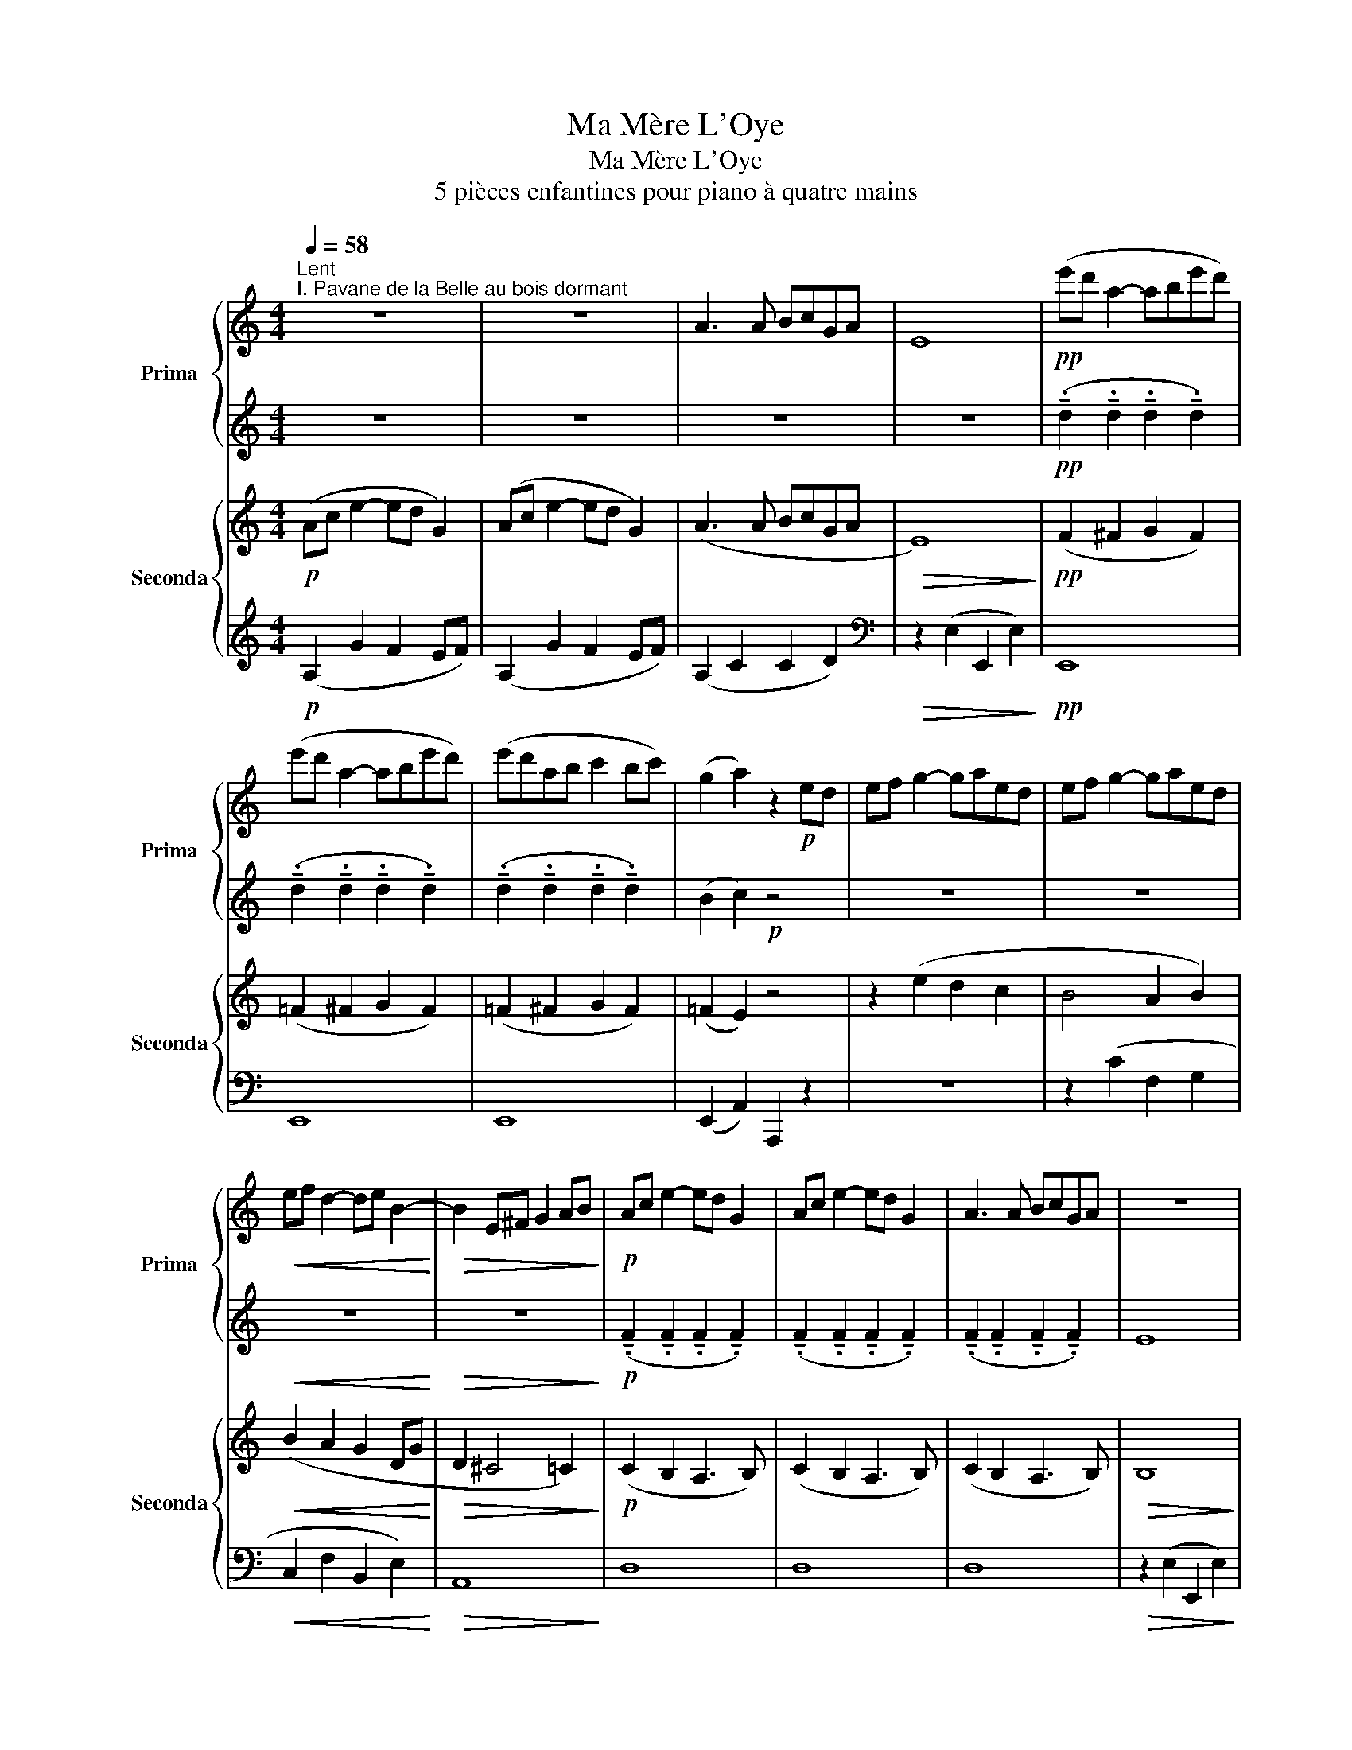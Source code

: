 X:1
T:Ma Mère L'Oye
T:Ma Mère L'Oye
T:5 pièces enfantines pour piano à quatre mains
%%score { 1 | 2 } { 3 | ( 4 5 ) }
L:1/8
Q:1/4=58
M:4/4
K:C
V:1 treble nm="Prima" snm="Prima"
V:2 treble 
V:3 treble nm="Seconda" snm="Seconda"
V:4 treble 
V:5 treble 
V:1
"^Lent""^I. Pavane de la Belle au bois dormant" z8 | z8 | A3 A BcGA | E8 |!pp! (e'd' a2- abe'd') | %5
 (e'd' a2- abe'd') | (e'd'ab c'2 bc') | (g2 a2) z2!p! ed | ef g2- gaed | ef g2- gaed | %10
!<(! ef d2- de B2-!<)! |!>(! B2 E^F G2 AB!>)! |!p! Ac e2- ed G2 | Ac e2- ed G2 | A3 A BcGA | z8 | %16
!pp! (e'd' a2- abe'd') | (e'd' a2- abe'd') | (e'd'ab c'2 bc') | (g4 !fermata!a2) z2 |] %20
[K:Eb][M:2/4][Q:1/4=66]"^Très modéré""^II. Petit Poucet""^Il croyait trouver aisément son chemin par le moyen de son pain qu'il avait semé\npartout où il avait passé; mais il fut bien surpris lorsqu'il n'en put retrouver une\nseule miette: les oiseaux étaient venus qui avaient tout mangé. (Ch. Perrault)" z4 | %21
[M:3/4] z6 |[M:4/4] z8 |[M:5/4] EFG=A=Bc!pp! d"_un peu en dehors et bien\nexpressif"(g=ab | %24
[M:3/4] g2 fg cd |[M:2/4] fe dc | B2 cd | dc c2) | z (g =ab |[M:3/4] g2 fg cd |[M:2/4] e2 B2) | %31
!p! (B2 GB | G2 EF | Gc B2-) | B(c G2 | FG EF | (3Gdc!<(! B2-!<)! | Bc dg |!mf! f4-) | %39
[M:3/4] f(g e2 dc |[M:2/4] f4- |!>(! fg ec)!>)! |!pp! z (g _a!courtesy!_b |[M:3/4] g2 fg cd- | %44
[M:2/4] d)(G AB |[M:3/4] G2 FG CD) |[M:2/4][K:bass] z!pp! (G,!<(! _A,B,!<)! | DB, CD | FD EF | %49
[K:treble] AG AB | dc de | gf ab |!f! d')"_très expressif"(c' d'e' | (3d'c'b .g)(b | %54
!>(! g2 f2-)!>)! |[M:3/4]!<(! fg!>(! ba (fc)!<)!!>)! |[M:2/4] e2 c2- | c4 | z4 |!p! z4 | z4 | z4 | %62
 z4 | z4 |!<(! z4!<)! |!<(! z4!<)! |!mf! z4 |[M:3/4] z6 |[M:2/4] z4 |!>(! z4!>)! | %70
 z!pp!!8va(!{/^g''} .=a''{/g''} .a''{/g''}.a''!8va)! |[M:3/4]!pp! z6 | %72
[M:2/4] z!pp!!8va(!{/^g''} .=a''{/g''} .a''{/g''}.a''!8va)! |[M:3/4] z6!pp! | %74
[M:2/4] z!pp! (D!<(! E!courtesy!=F!<)! | =A)(F GA | c)(=A Bc | e)(d ef | =a)!>(!(g a=b!>)! | %79
 d')!pp!"^expressif"!8va(!(g' =a'b'!8va)! |[M:3/4]!8va(! g'2 f'g' c'd'!8va)! | %81
[M:2/4]!8va(! f'e' d'c')!8va)! |!<(! (b2 c'd'!<)! |!>(! d'c' bg)!>)! |!<(! (b2 c'd'!<)! | %85
!>(! d'c' gb)!>)! |!>(! (g3 c)!>)! |!>(! (g3 c)!>)! |!>(! (d3 G)!>)! |!>(! (d3 G)!>)! | %90
!>(! (d4!>)! | c2 G2 | G4-) | G4 | z4 |[M:3/4] z6 |[M:4/4] z8 | %97
[M:5/4] z4 z2!pp!"^Un peu retenu" z4 |[M:2/4] !fermata![c'g']4 |] %99
[K:F#][M:2/4][K:treble][Q:1/4=116]"^Mouvt de Marche""^III. Laideronnette, Impératrice des Pagodes" z4 | %100
 z4 | z4 | z4 | z4 | z4 | z4 | z4 |!pp! (f'/d'/c'/d'/ af'/c'/) | .d'.d' (f'/d'/c'/d'/ | %109
 a/d'/f'/d'/ .d')(f'/d'/ | c'/d'/a/c'/ g/a/f/g/) | z g/a/ c'/d'/g/a/ | z f/g/ a/c'/f/g/ | %113
 z d/f/ g/a/d/g/ | z z (f'/d'/c'/d'/ | af'/c'/ .d').d' | (f'/d'/c'/d'/ a/d'/f'/c'/ | %117
 .d')f'/d'/!<(! c'/d'/a/c'/!<)! | g/a/f/g/ d/f/c/d/ |!mf! z!>(! d/f/ g/a/d/f/!>)! | %120
 z c/d/ f/g/c/d/ | z d/c/ d/f/A/d/ |!f! z/ z/ z/ z/ z/ z/ z/ z/ | %123
!pp! z/ z/!8va(! [f''g'']/ z/ [f''g'']/ z/ [f''g'']/ z/!8va)! |!f! z/ z/ z/ z/ z/ z/ z/ z/ | %125
!pp! z/ z/!8va(! [f''g'']/ z/ [f''g'']/ z/ [f''g'']/ z/!8va)! | %126
!f! z/ z/!>(! z/ z/ z/ z/ z/ z/!>)! | z/ z/ z/ z/ z/ z/ z/ z/ | z4 | z4 |] %130
V:2
 z8 | z8 | z8 | z8 |!pp! (!tenuto!.d2 !tenuto!.d2 !tenuto!.d2 !tenuto!.d2) | %5
 (!tenuto!.d2 !tenuto!.d2 !tenuto!.d2 !tenuto!.d2) | %6
 (!tenuto!.d2 !tenuto!.d2 !tenuto!.d2 !tenuto!.d2) | (B2 c2)!p! z4 | z8 | z8 |!<(! z8!<)! | %11
!>(! z8!>)! |!p! (!tenuto!.F2 !tenuto!.F2 !tenuto!.F2 !tenuto!.F2) | %13
 (!tenuto!.F2 !tenuto!.F2 !tenuto!.F2 !tenuto!.F2) | %14
 (!tenuto!.F2 !tenuto!.F2 !tenuto!.F2 !tenuto!.F2) | E8 | %16
!pp! (!tenuto!.d2 !tenuto!.d2 !tenuto!.d2 !tenuto!.d2) | %17
 (!tenuto!.d2 !tenuto!.d2 !tenuto!.d2 !tenuto!.d2) | %18
 (!tenuto!.d2 !tenuto!.d2 !tenuto!.d2 !tenuto!.d2) | (B4 !fermata!c2) z2 |][K:Eb][M:2/4] z4 | %21
[M:3/4] z6 |[M:4/4] z8 |[M:5/4] z4 z2!pp! z4 |[M:3/4] z6 |[M:2/4] z4 | z4 | z4 | z4 |[M:3/4] z6 | %30
[M:2/4] z4 |!p! z4 | z4 | z4 | z4 | z4 | z4 | z4 |!mf! z4 |[M:3/4] z6 |[M:2/4] z4 |!>(! z4!>)! | %42
!pp! z (d ef |[M:3/4] d^c =c=B _B=A) |[M:2/4] z (D EF |[M:3/4] D^C =C=B, _B,=A,) | %46
[M:2/4][K:bass] z!pp! F,2!<(! F,-!<)! | F, A,2 C- | C C2 E- | E[K:treble] F2 (G- | GA Bc | de fg | %52
!f! a)(g b2 | g2 .e)(e- |!>(! ee de!>)! |[M:3/4]!<(! cd!>(! e2 dA-!<)!!>)! |[M:2/4] AB AG | %57
 FG FE) | z4 |!p! (E2 CE | C2 A,B, | CF (E2-) | EF C2 | B,C A,B, | (3CG!<(!F E2-!<)! | %65
!<(! EF Gc!<)! |!mf! B4-) |[M:3/4] B(c A2 GF |[M:2/4] B4-) |!>(! B(c AF)!>)! |!pp! z4 | %71
[M:3/4] z2 z/!pp! !tenuto!.!courtesy!=f/!tenuto!.d z/ !tenuto!.f/!tenuto!.d |[M:2/4]!pp! z4 | %73
[M:3/4] z2 z/!pp! !tenuto!.!courtesy!=f/!tenuto!.d z/ !tenuto!.f/!tenuto!.d | %74
[M:2/4] z!pp!!<(! (C2 E-!<)! | E) (E2 G- | G) (G2 B- | B) (c2 e | =e!>(! f3)!>)! | g!pp!(e fg | %80
[M:3/4] ed cd =A=B |[M:2/4] c_B _AG) |!<(! (FG AB!<)! |!>(! [EG]4)!>)! |!<(! (FG AB!<)! | %85
!>(! [EG]4)!>)! |!>(! [EG]4!>)! |!>(! [EG]4!>)! |!>(! E4!>)! |!>(! E4!>)! |!>(! E4-!>)! | E4 | %92
 E4- | E4 | z4 |[M:3/4] z6 |[M:4/4] z8 |[M:5/4] EFG=A=Bc!pp! d(g=ab |[M:2/4] !fermata!g4) |] %99
[K:F#][M:2/4][K:treble] z4 | z4 | z4 | z4 | z2 CD | FG Ad | CD FG | Ad CD |!pp! z4 | z4 | z4 | z4 | %111
 .d z z2 | .d z z2 | .d z z2 | .f.f z2 | z4 | z4 | z4 | z4 |!mf! .A!>(! z z2!>)! | .A z z2 | %121
 .A z z2 |!f! .c[gc'] z [gc'] |!pp! z/ ([c'd']/ z/ [c'd']/ z/ [c'd']/ z/ [c'd']/) | %124
!f! z [gc'] z [gc'] |!pp! z/ ([c'd']/ z/ [d'e']/ z/ [d'e']/ z/ [d'e']/) | %126
!f! z!>(! [gc'] z [gc']!>)! | z c z c | z4 | z4 |] %130
V:3
!p! (Ac e2- ed G2) | (Ac e2- ed G2) | (A3 A BcGA |!>(! E8)!>)! |!pp! (F2 ^F2 G2 F2) | %5
 (=F2 ^F2 G2 F2) | (=F2 ^F2 G2 F2) | (=F2 E2) z4 | z2 (e2 d2 c2 | B4 A2 B2) | %10
!<(! (B2 A2 G2 DG!<)! |!>(! D2 ^C4 =C2)!>)! |!p! (C2 B,2 A,3 B,) | (C2 B,2 A,3 B,) | %14
 (C2 B,2 A,3 B,) |!>(! B,8!>)! |!pp! (F2 ^F2 G2 F2) | (=F2 ^F2 G2 F2) | (=F2 ^F2 G2 F2) | %19
 (=F4 !fermata!E2) z2 |][K:Eb][M:2/4]!pp! G=A =BD |[M:3/4] EF G=A =Bc |[M:4/4] DEFG =A=Bcd | %23
[M:5/4] EFG=A=Bc defg |[M:3/4] ed cd =A=B |[M:2/4] c_B _AG | FG AF | GA GF | Ee fg | %29
[M:3/4] ed cd AB |[M:2/4]!p! GA GF | GF EF | ED CD | EF GA | GF ED | ED CD | EF!<(! GA!<)! | %37
 GA Bc |!mf! de dc |[M:3/4] de c2 BA |[M:2/4] de dc |!>(! dc BA!>)! |!pp! G=B cd | %43
[M:3/4] =B_B =A_A G^F |[M:2/4][K:bass] z =B, CD |[M:3/4] =B,_B, =A,_A, G,^F, | %46
[M:2/4]!pp! z!<(! =B,, C,D,!<)! |!<(! F,D, E,F,!<)! |!<(! A,F, G,A,!<)! |!<(! C=B, CD!<)! | %50
[K:treble]!<(! EF GA!<)! |!<(! Bc de!<)! |!f! fe fg | e2 .c!>(!c-!>)! |!>(! cc Bc!>)! | %55
[M:3/4]!<(! AB c2!>(! BF-!<)!!>)! |[M:2/4]!>(! FG FE!>)! | DE DC | DE DC |[K:bass]!p! CB, A,B, | %60
 A,G, F,G, | A,B, C_D | CB, A,G, | A,G, F,G, | A,B,!<(! C_D!<)! |!<(! C_D EF!<)! | %66
[K:treble]!mf! GA GF |[M:3/4] GA F2 E_D |[M:2/4] GA GF | GF E_D |[K:bass]!p! z D _E!courtesy!=F | %71
[M:3/4] D2 CD B,C |[M:2/4] z D EF |[M:3/4] D2 CD B,C |[M:2/4] =F,!pp!^F,!<(! G,=A,!<)! | %75
!<(! C=A, B,C!<)! |!<(! EC DE!<)! |[K:treble]!<(! G^F G=A!<)! |!<(! c!>(!=B cd!<)!!>)! | %79
 e!pp!c de |[M:3/4] cB !courtesy!_A!courtesy!_B FG |[M:2/4] !courtesy!_AG FE |!<(! DE FG!<)! | %83
!>(! DC B,G,!>)! |!<(! DE FG!<)! |!>(! DC G,B,!>)! | A,=A, B,A, | _A,=A, B,A, | _A,=A, B,A, | %89
 _A,=A, B,A, |!>(! _A,=A, B,A,!>)! |!>(! _A,=A, B,B,!>)! |!>(! _A,=A, B,G,!>)! | %93
!>(! _A,=A, B,=B,!>)! |!pp! G=A =BD |[M:3/4] EF GA =Bc |[M:4/4] DEFG =A=Bcd | %97
[M:5/4] EFG=A=Bc defg |[M:2/4] !fermata!=e4 |][K:F#][M:2/4][K:treble] z4!pp! | [GA]2 z2 | %101
 [cd]2 z2 | [GA]2 z2 | [cd]2 z [GA] | z [cd] z [cd] | z [GA] z [cd] | z [cd] z [GA] | %107
 z [cd] z [cd] | z [GA] z [cd] | z [cd] z [GA] | z [AB] z [cd] | z B [FG] z | z B [FG] z | %113
 z B [FG] z | z [GA] z [cd] | z [cd] z [GA] | z [cd] z [cd] | z!<(! [GA] z [cd]!<)! | z c z2 | %119
!mf! z!>(! F [CD] z!>)! | z F [CD] z | z F [CD] z |!f! z c z c |!p! z [Bf] z [Bf] |!f! z c z c | %125
!p! z [Bf] z [Bf] |!f! z!>(! c z c!>)! | z G z G | z G z G | z G z G |] %130
V:4
!p! (A,2 G2 F2 EF) | (A,2 G2 F2 EF) | (A,2 C2 C2 D2) |[K:bass]!>(! z2 (E,2 E,,2 E,2)!>)! | %4
!pp! E,,8 | E,,8 | E,,8 | (E,,2 A,,2) A,,,2 z2 | z8 | z2 (C2 F,2 G,2 |!<(! C,2 F,2 B,,2 E,2)!<)! | %11
!>(! A,,8!>)! | D,8 | D,8 | D,8 |!>(! z2 (E,2 E,,2 E,2)!>)! |!pp! E,,8 | E,,8 | E,,8 | %19
 z2 (E,,2 !fermata!A,,,2) z2 |][K:Eb][M:2/4][K:treble]!pp! EF G=B, |[M:3/4] CD EF G_A | %22
[M:4/4] =B,CDE FG=A=B |[M:5/4] CDEFG=A =Bcde |[M:3/4] c_B _AB FA |[M:2/4] _AG FE | DE FD | EF ED | %28
 Cc de |[M:3/4] cB AB FB, |[M:2/4]!p! EF ED | ED CD | CB, A,B, | CD EF | ED CB, | CB, A,B, | %36
 CD!<(! EF!<)! | EF GA |!mf! Bc BA |[M:3/4] Bc GA FE |[M:2/4] Bc BA |!>(! BA GE!>)! | %42
[K:bass]!pp! G,4- |[M:3/4] G,6 |[M:2/4] G,4 |[M:3/4] G,4 G,2 |[M:2/4]!pp! G,,4- |!<(! G,,4-!<)! | %48
!<(! G,,4!<)! |!<(! G,,4!<)! |!<(! G,4!<)! |[K:treble]!<(! G4!<)! |!f! z c de | (3dcB .G!>(!B!>)! | %54
!>(! G2 F2-!>)! |[M:3/4]!<(! FG BA!>(! FC!<)!!>)! |[M:2/4]!>(! E2 C2!>)! | z4 |[K:bass] B,C B,A,- | %59
!p! A,G, F,G, | F,E, _D,E, | F,G, A,B, | A,G, F,E, | F,E, _D,E, | F,G,!<(! A,B,!<)! | %65
!<(! A,B, C_D!<)! |[K:treble]!mf! EF E_D |[M:3/4] EF C_D B,A, |[M:2/4] EF E_D | E_D CA, | %70
[K:bass]!p! z ^F, G,=A, |[M:3/4] ^F,B, =A,^G, =G,F, |[M:2/4] =F,^F, G,=A, | %73
[M:3/4] ^F,B, =A,^G, =G,F, |[M:2/4] z!pp!!<(! D,,3-!<)! |!<(! D,,4-!<)! |!<(! D,, D,,3-!<)! | %77
!<(! D,,4!<)! |!<(!!>(! G,,,4!<)!!>)! | z!pp! B,, =C,D, |[M:3/4] B,,2 A,,B,, E,,F,, | %81
[M:2/4] A,,G,, F,,E,, |!<(! D,,2 E,,F,,!<)! |!>(! z4!>)! |!<(! D,,2 E,,F,,!<)! |!>(! z4!>)! | %86
[K:bass] F,,2 C,2 | F,,2 C,2 | F,,2 C,2 | F,,2 C,2 |!>(! F,,4-!>)! |!>(! F,,4!>)! |!>(! C,,4-!>)! | %93
!>(! C,,4!>)! |[K:treble]!pp! EF G=B, |[M:3/4] CD EF G_A |[M:4/4] =B,CDE FG=A=B | %97
[M:5/4] CDEFG=A =Bcde |[M:2/4] !fermata!c4 |][K:F#][M:2/4][K:treble] z2!pp! CD- | D2 FG- | G2 CD- | %102
 D2 FG- | G2 CD | FG A z | (CD) FG | A z (CD) | FG A z | (CD) FG | A z CD | FG A z | (C z z D) | %112
 (C z z D) | (C z z D) | CE FG | A z CD | FG A z | C!<(!D FG!<)! | A z (CD) | %119
!mf! (G,!>(! z z A,)!>)! | (G, z z A,) | (G, z z A,) |!f! [CG] z [CG] z |!p! [B,F] z [B,F] z | %124
!f! [CG] z [CG] z |!p! [B,F] z [B,F] z |!f! [CG]!>(! z [CG] z!>)! | C z C z | C z C z | C z C z |] %130
V:5
 x8 | x8 | x8 |[K:bass] x8 | x8 | x8 | x8 | x8 | x8 | x8 | x8 | x8 | x8 | x8 | x8 | x8 | x8 | x8 | %18
 x8 | x8 |][K:Eb][M:2/4][K:treble] x4 |[M:3/4] x6 |[M:4/4] x8 |[M:5/4] x10 |[M:3/4] x6 | %25
[M:2/4] x4 | x4 | x4 | x4 |[M:3/4] x6 |[M:2/4] x4 | x4 | x4 | E,4 | x4 | x4 | E,4 | x4 | x4 | %39
[M:3/4] x6 |[M:2/4] x4 | x4 |[K:bass] x4 |[M:3/4] x6 |[M:2/4] x4 |[M:3/4] x6 |[M:2/4] x4 | x4 | %48
 x4 | x4 | x4 |[K:treble] x4 | x4 | x4 | x4 |[M:3/4] x6 |[M:2/4] x4 | x4 |[K:bass] x4 | x4 | x4 | %61
 A,,4 | x4 | x4 | A,,4 | x4 |[K:treble] x4 |[M:3/4] x6 |[M:2/4] x4 | x4 |[K:bass] =D,4- | %71
[M:3/4] D,6 |[M:2/4] D,4- |[M:3/4] D,6 |[M:2/4] x4 | x4 | x4 | x4 | x4 | x4 |[M:3/4] x6 | %81
[M:2/4] x4 | x4 | x4 | x4 | x4 |[K:bass] x4 | x4 | x4 | x4 | x4 | x4 | x4 | x4 |[K:treble] x4 | %95
[M:3/4] x6 |[M:4/4] x8 |[M:5/4] x10 |[M:2/4] x4 |][K:F#][M:2/4][K:treble] x4 | x4 | x4 | x4 | x4 | %104
 x4 | x4 | x4 | x4 | x4 | x4 | x4 | x4 | x4 | x4 | x4 | x4 | x4 | x4 | x4 | x4 | x4 | x4 | x4 | %123
 x4 | x4 | x4 | x4 | x4 | x4 | x4 |] %130

